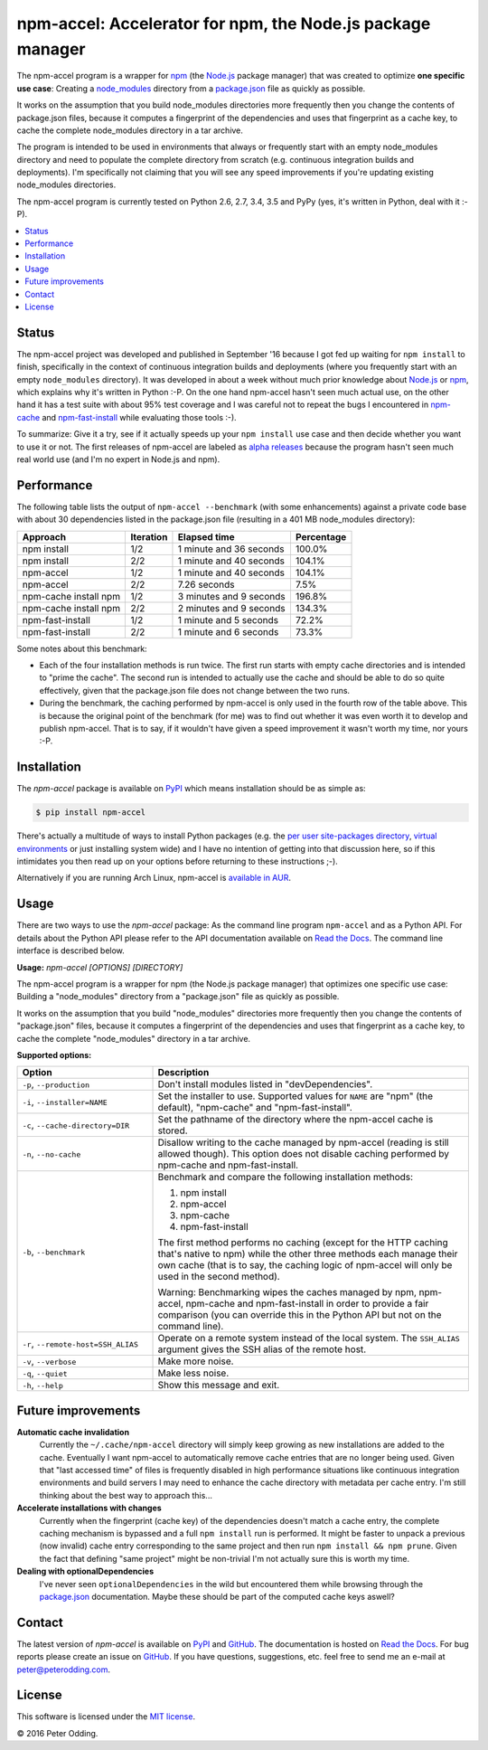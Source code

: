 npm-accel: Accelerator for npm, the Node.js package manager
===========================================================

.. image:: https://travis-ci.org/xolox/python-npm-accel.svg?branch=master
   :target: https://travis-ci.org/xolox/python-npm-accel

.. image:: https://coveralls.io/repos/xolox/python-npm-accel/badge.svg?branch=master
   :target: https://coveralls.io/r/xolox/python-npm-accel?branch=master

The npm-accel program is a wrapper for npm_ (the Node.js_ package manager) that
was created to optimize **one specific use case**: Creating a node_modules_
directory from a package.json_ file as quickly as possible.

It works on the assumption that you build node_modules directories more
frequently then you change the contents of package.json files, because it
computes a fingerprint of the dependencies and uses that fingerprint as a cache
key, to cache the complete node_modules directory in a tar archive.

The program is intended to be used in environments that always or frequently
start with an empty node_modules directory and need to populate the complete
directory from scratch (e.g. continuous integration builds and deployments).
I'm specifically not claiming that you will see any speed improvements if
you're updating existing node_modules directories.

The npm-accel program is currently tested on Python 2.6, 2.7, 3.4, 3.5 and PyPy
(yes, it's written in Python, deal with it :-P).

.. contents::
   :local:

Status
------

The npm-accel project was developed and published in September '16 because I
got fed up waiting for ``npm install`` to finish, specifically in the context
of continuous integration builds and deployments (where you frequently start
with an empty ``node_modules`` directory). It was developed in about a week
without much prior knowledge about Node.js_ or npm_, which explains why it's
written in Python :-P. On the one hand npm-accel hasn't seen much actual use,
on the other hand it has a test suite with about 95% test coverage and I was
careful not to repeat the bugs I encountered in npm-cache_ and
npm-fast-install_ while evaluating those tools :-).

To summarize: Give it a try, see if it actually speeds up your ``npm install``
use case and then decide whether you want to use it or not. The first releases
of npm-accel are labeled as `alpha releases`_ because the program hasn't seen
much real world use (and I'm no expert in Node.js and npm).

Performance
-----------

The following table lists the output of ``npm-accel --benchmark`` (with some
enhancements) against a private code base with about 30 dependencies listed in
the package.json file (resulting in a 401 MB node_modules directory):

=====================  =========  =======================  ==========
Approach               Iteration  Elapsed time             Percentage
=====================  =========  =======================  ==========
npm install                  1/2  1 minute and 36 seconds      100.0%
npm install                  2/2  1 minute and 40 seconds      104.1%
npm-accel                    1/2  1 minute and 40 seconds      104.1%
npm-accel                    2/2             7.26 seconds        7.5%
npm-cache install npm        1/2  3 minutes and 9 seconds      196.8%
npm-cache install npm        2/2  2 minutes and 9 seconds      134.3%
npm-fast-install             1/2  1 minute and 5 seconds        72.2%
npm-fast-install             2/2  1 minute and 6 seconds        73.3%
=====================  =========  =======================  ==========

Some notes about this benchmark:

- Each of the four installation methods is run twice. The first run starts with
  empty cache directories and is intended to "prime the cache". The second run
  is intended to actually use the cache and should be able to do so quite
  effectively, given that the package.json file does not change between the two
  runs.

- During the benchmark, the caching performed by npm-accel is only used in the
  fourth row of the table above. This is because the original point of the
  benchmark (for me) was to find out whether it was even worth it to develop
  and publish npm-accel. That is to say, if it wouldn't have given a speed
  improvement it wasn't worth my time, nor yours :-P.

Installation
------------

The `npm-accel` package is available on PyPI_ which means installation
should be as simple as:

.. code-block:: sh

   $ pip install npm-accel

There's actually a multitude of ways to install Python packages (e.g. the `per
user site-packages directory`_, `virtual environments`_ or just installing
system wide) and I have no intention of getting into that discussion here, so
if this intimidates you then read up on your options before returning to these
instructions ;-).

Alternatively if you are running Arch Linux, npm-accel is `available in AUR`_.

Usage
-----

There are two ways to use the `npm-accel` package: As the command line program
``npm-accel`` and as a Python API. For details about the Python API please
refer to the API documentation available on `Read the Docs`_. The command line
interface is described below.

.. contents::
   :local:

.. A DRY solution to avoid duplication of the `npm-accel --help' text:
..
.. [[[cog
.. from humanfriendly.usage import inject_usage
.. inject_usage('npm_accel.cli')
.. ]]]

**Usage:** `npm-accel [OPTIONS] [DIRECTORY]`

The npm-accel program is a wrapper for npm (the Node.js package manager) that optimizes one specific use case: Building a "node_modules" directory from a "package.json" file as quickly as possible.

It works on the assumption that you build "node_modules" directories more frequently then you change the contents of "package.json" files, because it computes a fingerprint of the dependencies and uses that fingerprint as a cache key, to cache the complete "node_modules" directory in a tar archive.

**Supported options:**

.. csv-table::
   :header: Option, Description
   :widths: 30, 70


   "``-p``, ``--production``","Don't install modules listed in ""devDependencies""."
   "``-i``, ``--installer=NAME``","Set the installer to use. Supported values for ``NAME`` are
   ""npm"" (the default), ""npm-cache"" and ""npm-fast-install""."
   "``-c``, ``--cache-directory=DIR``",Set the pathname of the directory where the npm-accel cache is stored.
   "``-n``, ``--no-cache``","Disallow writing to the cache managed by npm-accel (reading is still
   allowed though). This option does not disable caching performed by
   npm-cache and npm-fast-install."
   "``-b``, ``--benchmark``","Benchmark and compare the following installation methods:
   
   1. npm install
   2. npm-accel
   3. npm-cache
   4. npm-fast-install
   
   The first method performs no caching (except for the HTTP caching that's
   native to npm) while the other three methods each manage their own cache
   (that is to say, the caching logic of npm-accel will only be used in the
   second method).
   
   Warning: Benchmarking wipes the caches managed by npm, npm-accel, npm-cache
   and npm-fast-install in order to provide a fair comparison (you can
   override this in the Python API but not on the command line)."
   "``-r``, ``--remote-host=SSH_ALIAS``","Operate on a remote system instead of the local system. The
   ``SSH_ALIAS`` argument gives the SSH alias of the remote host."
   "``-v``, ``--verbose``",Make more noise.
   "``-q``, ``--quiet``",Make less noise.
   "``-h``, ``--help``","Show this message and exit.
   "

.. [[[end]]]

Future improvements
-------------------

**Automatic cache invalidation**
 Currently the ``~/.cache/npm-accel`` directory will simply keep growing as new
 installations are added to the cache. Eventually I want npm-accel to
 automatically remove cache entries that are no longer being used. Given that
 "last accessed time" of files is frequently disabled in high performance
 situations like continuous integration environments and build servers I may
 need to enhance the cache directory with metadata per cache entry. I'm still
 thinking about the best way to approach this...

**Accelerate installations with changes**
 Currently when the fingerprint (cache key) of the dependencies doesn't match a
 cache entry, the complete caching mechanism is bypassed and a full ``npm
 install`` run is performed. It might be faster to unpack a previous (now
 invalid) cache entry corresponding to the same project and then run ``npm
 install && npm prune``. Given the fact that defining "same project" might be
 non-trivial I'm not actually sure this is worth my time.

**Dealing with optionalDependencies**
 I've never seen ``optionalDependencies`` in the wild but encountered them
 while browsing through the package.json_ documentation. Maybe these should be
 part of the computed cache keys aswell?

Contact
-------

The latest version of `npm-accel` is available on PyPI_ and GitHub_. The
documentation is hosted on `Read the Docs`_. For bug reports please create an
issue on GitHub_. If you have questions, suggestions, etc. feel free to send me
an e-mail at `peter@peterodding.com`_.

License
-------

This software is licensed under the `MIT license`_.

© 2016 Peter Odding.


.. External references:
.. _alpha releases: https://en.wikipedia.org/wiki/Software_release_life_cycle#Alpha
.. _available in AUR: https://aur.archlinux.org/packages/npm-accel/
.. _GitHub: https://github.com/xolox/python-npm-accel
.. _MIT license: http://en.wikipedia.org/wiki/MIT_License
.. _Node.js: https://nodejs.org/en/
.. _node_modules: https://docs.npmjs.com/getting-started/installing-npm-packages-locally#installing
.. _npm-cache: https://www.npmjs.com/package/npm-cache
.. _npm-fast-install: https://www.npmjs.com/package/npm-fast-install
.. _npm: https://www.npmjs.com/
.. _package.json: https://docs.npmjs.com/files/package.json
.. _per user site-packages directory: https://www.python.org/dev/peps/pep-0370/
.. _peter@peterodding.com: peter@peterodding.com
.. _PyPI: https://pypi.python.org/pypi/npm-accel
.. _Read the Docs: https://npm-accel.readthedocs.io/en/latest/
.. _virtual environments: http://docs.python-guide.org/en/latest/dev/virtualenvs/
